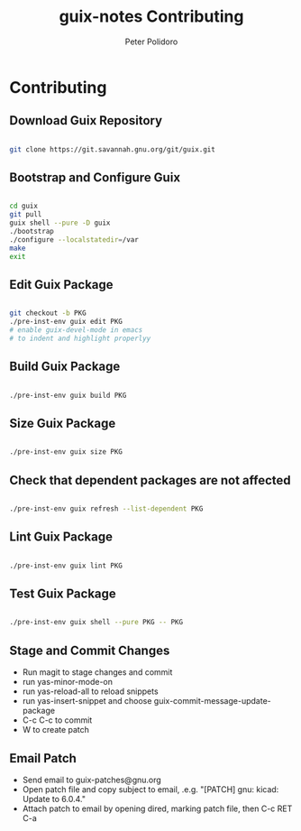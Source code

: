 #+TITLE: guix-notes Contributing
#+AUTHOR: Peter Polidoro
#+EMAIL: peter@polidoro.io

* Contributing

** Download Guix Repository

#+BEGIN_SRC sh

git clone https://git.savannah.gnu.org/git/guix.git

#+END_SRC

** Bootstrap and Configure Guix

#+BEGIN_SRC sh

cd guix
git pull
guix shell --pure -D guix
./bootstrap
./configure --localstatedir=/var
make
exit

#+END_SRC

** Edit Guix Package

#+BEGIN_SRC sh

git checkout -b PKG
./pre-inst-env guix edit PKG
# enable guix-devel-mode in emacs
# to indent and highlight properlyy

#+END_SRC

** Build Guix Package

#+BEGIN_SRC sh

./pre-inst-env guix build PKG

#+END_SRC

** Size Guix Package

#+BEGIN_SRC sh

./pre-inst-env guix size PKG

#+END_SRC

** Check that dependent packages are not affected

#+BEGIN_SRC sh

./pre-inst-env guix refresh --list-dependent PKG

#+END_SRC

** Lint Guix Package

#+BEGIN_SRC sh

./pre-inst-env guix lint PKG

#+END_SRC

** Test Guix Package

#+BEGIN_SRC sh

./pre-inst-env guix shell --pure PKG -- PKG

#+END_SRC

** Stage and Commit Changes

- Run magit to stage changes and commit
- run yas-minor-mode-on
- run yas-reload-all to reload snippets
- run yas-insert-snippet and choose guix-commit-message-update-package
- C-c C-c to commit
- W to create patch

** Email Patch

- Send email to guix-patches@gnu.org
- Open patch file and copy subject to email, .e.g. "[PATCH] gnu: kicad: Update to 6.0.4."
- Attach patch to email by opening dired, marking patch file, then C-c RET C-a

